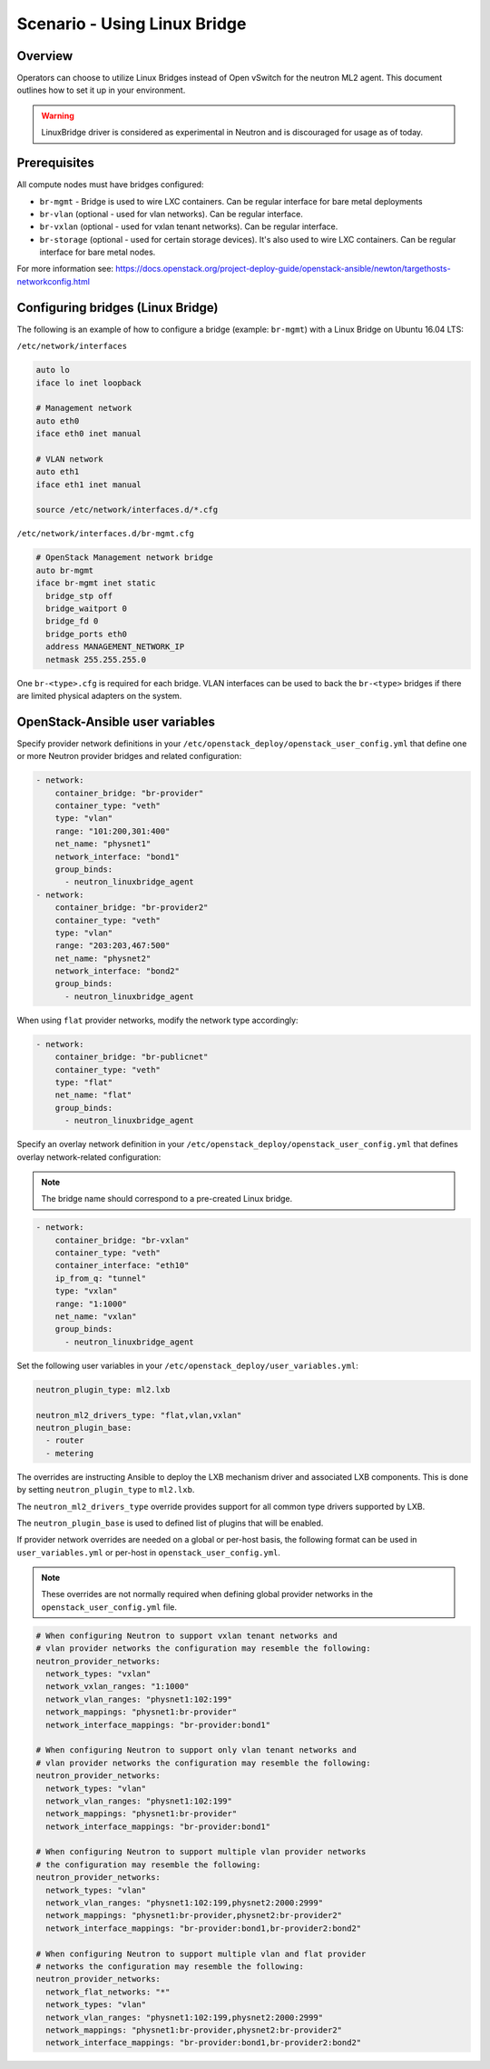=============================
Scenario - Using Linux Bridge
=============================

Overview
~~~~~~~~

Operators can choose to utilize Linux Bridges instead of Open vSwitch for the
neutron ML2 agent. This document outlines how to set it up in your environment.

.. warning::

    LinuxBridge driver is considered as experimental in Neutron and is
    discouraged for usage as of today.


Prerequisites
~~~~~~~~~~~~~

All compute nodes must have bridges configured:

- ``br-mgmt`` - Bridge is used to wire LXC containers. Can be regular interface
  for bare metal deployments
- ``br-vlan`` (optional - used for vlan networks). Can be regular interface.
- ``br-vxlan`` (optional - used for vxlan tenant networks). Can be regular
  interface.
- ``br-storage`` (optional - used for certain storage devices). It's also
  used to wire LXC containers. Can be regular interface for bare metal nodes.

For more information see:
`<https://docs.openstack.org/project-deploy-guide/openstack-ansible/newton/targethosts-networkconfig.html>`_


Configuring bridges (Linux Bridge)
~~~~~~~~~~~~~~~~~~~~~~~~~~~~~~~~~~

The following is an example of how to configure a bridge (example: ``br-mgmt``)
with a Linux Bridge on Ubuntu 16.04 LTS:

``/etc/network/interfaces``

.. code-block:: shell-session

    auto lo
    iface lo inet loopback

    # Management network
    auto eth0
    iface eth0 inet manual

    # VLAN network
    auto eth1
    iface eth1 inet manual

    source /etc/network/interfaces.d/*.cfg

``/etc/network/interfaces.d/br-mgmt.cfg``

.. code-block:: shell-session

    # OpenStack Management network bridge
    auto br-mgmt
    iface br-mgmt inet static
      bridge_stp off
      bridge_waitport 0
      bridge_fd 0
      bridge_ports eth0
      address MANAGEMENT_NETWORK_IP
      netmask 255.255.255.0

One ``br-<type>.cfg`` is required for each bridge. VLAN interfaces can be used
to back the ``br-<type>`` bridges if there are limited physical adapters on the
system.

OpenStack-Ansible user variables
~~~~~~~~~~~~~~~~~~~~~~~~~~~~~~~~

Specify provider network definitions in your
``/etc/openstack_deploy/openstack_user_config.yml`` that define
one or more Neutron provider bridges and related configuration:

.. code-block:: yaml

  - network:
      container_bridge: "br-provider"
      container_type: "veth"
      type: "vlan"
      range: "101:200,301:400"
      net_name: "physnet1"
      network_interface: "bond1"
      group_binds:
        - neutron_linuxbridge_agent
  - network:
      container_bridge: "br-provider2"
      container_type: "veth"
      type: "vlan"
      range: "203:203,467:500"
      net_name: "physnet2"
      network_interface: "bond2"
      group_binds:
        - neutron_linuxbridge_agent

When using ``flat`` provider networks, modify the network type accordingly:

.. code-block:: yaml

  - network:
      container_bridge: "br-publicnet"
      container_type: "veth"
      type: "flat"
      net_name: "flat"
      group_binds:
        - neutron_linuxbridge_agent

Specify an overlay network definition in your
``/etc/openstack_deploy/openstack_user_config.yml`` that defines
overlay network-related configuration:

.. note::

  The bridge name should correspond to a pre-created Linux bridge.

.. code-block:: yaml

  - network:
      container_bridge: "br-vxlan"
      container_type: "veth"
      container_interface: "eth10"
      ip_from_q: "tunnel"
      type: "vxlan"
      range: "1:1000"
      net_name: "vxlan"
      group_binds:
        - neutron_linuxbridge_agent

Set the following user variables in your
``/etc/openstack_deploy/user_variables.yml``:

.. code-block:: yaml

  neutron_plugin_type: ml2.lxb

  neutron_ml2_drivers_type: "flat,vlan,vxlan"
  neutron_plugin_base:
    - router
    - metering

The overrides are instructing Ansible to deploy the LXB mechanism driver and
associated LXB components. This is done by setting ``neutron_plugin_type``
to ``ml2.lxb``.

The ``neutron_ml2_drivers_type`` override provides support for all common type
drivers supported by LXB.

The ``neutron_plugin_base`` is used to defined list of plugins that will be
enabled.

If provider network overrides are needed on a global or per-host basis,
the following format can be used in ``user_variables.yml`` or per-host
in ``openstack_user_config.yml``.

.. note::

  These overrides are not normally required when defining global provider
  networks in the ``openstack_user_config.yml`` file.

.. code-block:: yaml

  # When configuring Neutron to support vxlan tenant networks and
  # vlan provider networks the configuration may resemble the following:
  neutron_provider_networks:
    network_types: "vxlan"
    network_vxlan_ranges: "1:1000"
    network_vlan_ranges: "physnet1:102:199"
    network_mappings: "physnet1:br-provider"
    network_interface_mappings: "br-provider:bond1"

  # When configuring Neutron to support only vlan tenant networks and
  # vlan provider networks the configuration may resemble the following:
  neutron_provider_networks:
    network_types: "vlan"
    network_vlan_ranges: "physnet1:102:199"
    network_mappings: "physnet1:br-provider"
    network_interface_mappings: "br-provider:bond1"

  # When configuring Neutron to support multiple vlan provider networks
  # the configuration may resemble the following:
  neutron_provider_networks:
    network_types: "vlan"
    network_vlan_ranges: "physnet1:102:199,physnet2:2000:2999"
    network_mappings: "physnet1:br-provider,physnet2:br-provider2"
    network_interface_mappings: "br-provider:bond1,br-provider2:bond2"

  # When configuring Neutron to support multiple vlan and flat provider
  # networks the configuration may resemble the following:
  neutron_provider_networks:
    network_flat_networks: "*"
    network_types: "vlan"
    network_vlan_ranges: "physnet1:102:199,physnet2:2000:2999"
    network_mappings: "physnet1:br-provider,physnet2:br-provider2"
    network_interface_mappings: "br-provider:bond1,br-provider2:bond2"


